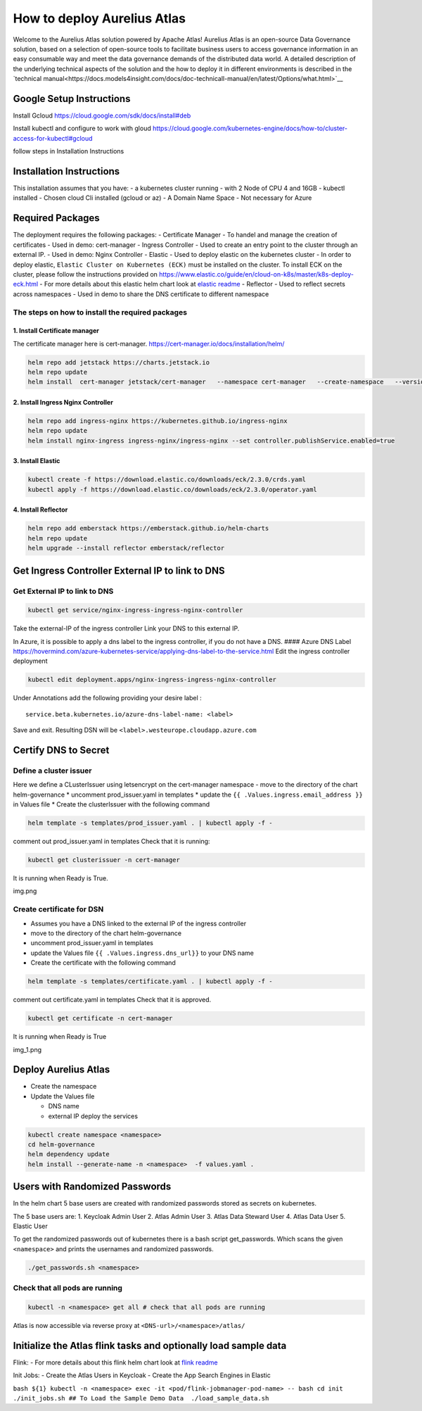 How to deploy Aurelius Atlas
============================

Welcome to the Aurelius Atlas solution powered by Apache Atlas! Aurelius
Atlas is an open-source Data Governance solution, based on a selection
of open-source tools to facilitate business users to access governance
information in an easy consumable way and meet the data governance
demands of the distributed data world.
A detailed description of the underlying technical aspects of the solution and the how to deploy it 
in different environments is described in the `technical manual<https://docs.models4insight.com/docs/doc-technicall-manual/en/latest/Options/what.html>`__

Google Setup Instructions
-------------------------

Install Gcloud https://cloud.google.com/sdk/docs/install#deb

Install kubectl and configure to work with gloud
https://cloud.google.com/kubernetes-engine/docs/how-to/cluster-access-for-kubectl#gcloud

follow steps in Installation Instructions

Installation Instructions
-------------------------

This installation assumes that you have: - a kubernetes cluster running
- with 2 Node of CPU 4 and 16GB - kubectl installed - Chosen cloud Cli
installed (gcloud or az) - A Domain Name Space - Not necessary for Azure

Required Packages
-----------------

The deployment requires the following packages: - Certificate Manager -
To handel and manage the creation of certificates - Used in demo:
cert-manager - Ingress Controller - Used to create an entry point to the
cluster through an external IP. - Used in demo: Nginx Controller -
Elastic - Used to deploy elastic on the kubernetes cluster - In order to
deploy elastic, ``Elastic Cluster on Kubernetes (ECK)`` must be
installed on the cluster. To install ECK on the cluster, please follow
the instructions provided on
https://www.elastic.co/guide/en/cloud-on-k8s/master/k8s-deploy-eck.html
- For more details about this elastic helm chart look at `elastic
readme <./charts/elastic/README.md>`__ - Reflector - Used to reflect
secrets across namespaces - Used in demo to share the DNS certificate to
different namespace

The steps on how to install the required packages
~~~~~~~~~~~~~~~~~~~~~~~~~~~~~~~~~~~~~~~~~~~~~~~~~

1. Install Certificate manager
^^^^^^^^^^^^^^^^^^^^^^^^^^^^^^

The certificate manager here is cert-manager.
https://cert-manager.io/docs/installation/helm/

.. code:: bash

   helm repo add jetstack https://charts.jetstack.io
   helm repo update
   helm install  cert-manager jetstack/cert-manager   --namespace cert-manager   --create-namespace   --version v1.9.1 

2. Install Ingress Nginx Controller
^^^^^^^^^^^^^^^^^^^^^^^^^^^^^^^^^^^

.. code:: bash

   helm repo add ingress-nginx https://kubernetes.github.io/ingress-nginx
   helm repo update
   helm install nginx-ingress ingress-nginx/ingress-nginx --set controller.publishService.enabled=true

3. Install Elastic
^^^^^^^^^^^^^^^^^^

.. code:: bash

   kubectl create -f https://download.elastic.co/downloads/eck/2.3.0/crds.yaml
   kubectl apply -f https://download.elastic.co/downloads/eck/2.3.0/operator.yaml

4. Install Reflector
^^^^^^^^^^^^^^^^^^^^

.. code:: bash

   helm repo add emberstack https://emberstack.github.io/helm-charts
   helm repo update
   helm upgrade --install reflector emberstack/reflector

Get Ingress Controller External IP to link to DNS
-------------------------------------------------

Get External IP to link to DNS
~~~~~~~~~~~~~~~~~~~~~~~~~~~~~~

.. code:: bash

   kubectl get service/nginx-ingress-ingress-nginx-controller

Take the external-IP of the ingress controller Link your DNS to this
external IP.

In Azure, it is possible to apply a dns label to the ingress controller,
if you do not have a DNS. #### Azure DNS Label
https://hovermind.com/azure-kubernetes-service/applying-dns-label-to-the-service.html
Edit the ingress controller deployment

.. code:: bash

   kubectl edit deployment.apps/nginx-ingress-ingress-nginx-controller

Under Annotations add the following providing your desire label :

::

   service.beta.kubernetes.io/azure-dns-label-name: <label>

Save and exit. Resulting DSN will be
``<label>.westeurope.cloudapp.azure.com``

Certify DNS to Secret
---------------------

Define a cluster issuer
~~~~~~~~~~~~~~~~~~~~~~~

Here we define a CLusterIssuer using letsencrypt on the cert-manager
namespace - move to the directory of the chart helm-governance \*
uncomment prod_issuer.yaml in templates \* update the
``{{ .Values.ingress.email_address }}`` in Values file \* Create the
clusterIssuer with the following command

.. code:: bash

   helm template -s templates/prod_issuer.yaml . | kubectl apply -f -

comment out prod_issuer.yaml in templates Check that it is running:

.. code:: bash

   kubectl get clusterissuer -n cert-manager 

It is running when Ready is True.

img.png

Create certificate for DSN
~~~~~~~~~~~~~~~~~~~~~~~~~~

-  Assumes you have a DNS linked to the external IP of the ingress
   controller
-  move to the directory of the chart helm-governance
-  uncomment prod_issuer.yaml in templates
-  update the Values file ``{{ .Values.ingress.dns_url}}`` to your DNS
   name
-  Create the certificate with the following command

.. code:: bash

   helm template -s templates/certificate.yaml . | kubectl apply -f -

comment out certificate.yaml in templates Check that it is approved.

.. code:: bash

   kubectl get certificate -n cert-manager 

It is running when Ready is True

img_1.png

Deploy Aurelius Atlas
---------------------

-  Create the namespace
-  Update the Values file

   -  DNS name
   -  external IP deploy the services

.. code:: bash

   kubectl create namespace <namespace>
   cd helm-governance
   helm dependency update
   helm install --generate-name -n <namespace>  -f values.yaml .

Users with Randomized Passwords
-------------------------------

In the helm chart 5 base users are created with randomized passwords
stored as secrets on kubernetes.

The 5 base users are: 1. Keycloak Admin User 2. Atlas Admin User 3.
Atlas Data Steward User 4. Atlas Data User 5. Elastic User

To get the randomized passwords out of kubernetes there is a bash script
get_passwords. Which scans the given ``<namespace>`` and prints the
usernames and randomized passwords.

.. code:: bash

   ./get_passwords.sh <namespace>

Check that all pods are running
~~~~~~~~~~~~~~~~~~~~~~~~~~~~~~~

.. code:: bash

   kubectl -n <namespace> get all # check that all pods are running

Atlas is now accessible via reverse proxy at
``<DNS-url>/<namespace>/atlas/``

Initialize the Atlas flink tasks and optionally load sample data
----------------------------------------------------------------

Flink: - For more details about this flink helm chart look at `flink
readme <./charts/flink/README.md>`__

Init Jobs: - Create the Atlas Users in Keycloak - Create the App Search
Engines in Elastic

``bash ${1} kubectl -n <namespace> exec -it <pod/flink-jobmanager-pod-name> 
-- bash cd init ./init_jobs.sh ## To Load the Sample Demo Data  ./load_sample_data.sh``
